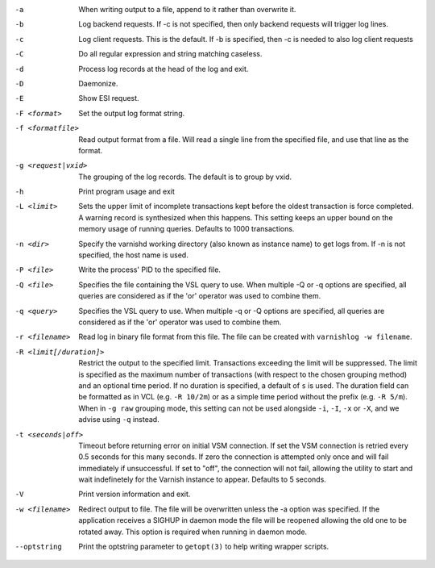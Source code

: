 -a

	When writing output to a file, append to it rather than overwrite it.

-b

	Log backend requests. If -c is not specified, then only backend requests will trigger log lines.

-c

	Log client requests. This is the default. If -b is specified, then -c is needed to also log client requests

-C

	Do all regular expression and string matching caseless.

-d

	Process log records at the head of the log and exit.

-D

	Daemonize.

-E

	Show ESI request.

-F <format>

	Set the output log format string.

-f <formatfile>

	Read output format from a file. Will read a single line from the specified file, and use that line as the format.

-g <request|vxid>

	The grouping of the log records. The default is to group by vxid.

-h

	Print program usage and exit

-L <limit>

	Sets the upper limit of incomplete transactions kept before the oldest transaction is force completed. A warning record is synthesized when this happens. This setting keeps an upper bound on the memory usage of running queries. Defaults to 1000 transactions.

-n <dir>

	Specify the varnishd working directory (also known as instance name) to get logs from. If -n is not specified, the host name is used.

-P <file>

	Write the process' PID to the specified file.

-Q <file>

	Specifies the file containing the VSL query to use. When multiple -Q or -q options are specified, all queries are considered as if the 'or' operator was used to combine them.

-q <query>

	Specifies the VSL query to use. When multiple -q or -Q options are specified, all queries are considered as if the 'or' operator was used to combine them.

-r <filename>

	Read log in binary file format from this file. The file can be created with ``varnishlog -w filename``.

-R <limit[/duration]>

	Restrict the output to the specified limit. Transactions exceeding the limit will be suppressed. The limit is specified as the maximum number of transactions (with respect to the chosen grouping method) and an optional time period. If no duration is specified, a default of ``s`` is used. The duration field can be formatted as in VCL (e.g. ``-R 10/2m``) or as a simple time period without the prefix (e.g. ``-R 5/m``). When in ``-g raw`` grouping mode, this setting can not be used alongside ``-i``, ``-I``, ``-x`` or ``-X``, and we advise using ``-q`` instead.

-t <seconds|off>

	Timeout before returning error on initial VSM connection. If set the VSM connection is retried every 0.5 seconds for this many seconds. If zero the connection is attempted only once and will fail immediately if unsuccessful. If set to "off", the connection will not fail, allowing the utility to start and wait indefinetely for the Varnish instance to appear.  Defaults to 5 seconds.

-V

	Print version information and exit.

-w <filename>

	Redirect output to file. The file will be overwritten unless the -a option was specified. If the application receives a SIGHUP in daemon mode the file will be reopened allowing the old one to be rotated away. This option is required when running in daemon mode.

--optstring
	Print the optstring parameter to ``getopt(3)`` to help writing wrapper scripts.

